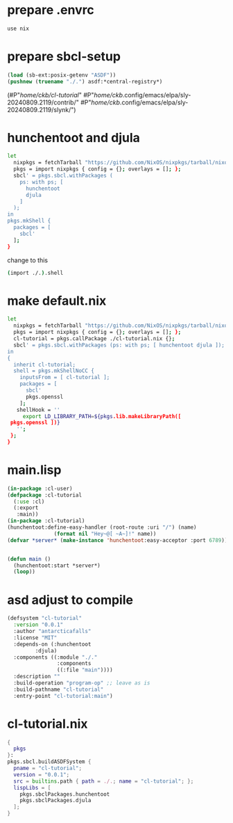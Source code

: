 #+PROPERTY: header-args:lisp :results replace


* prepare .envrc
#+name: prepare .envrc
#+header: :tangle .envrc
#+begin_src sh
  use nix
#+end_src

* prepare sbcl-setup

#+name: sbcl-setup
#+begin_src lisp
  (load (sb-ext:posix-getenv "ASDF"))
  (pushnew (truename "./.") asdf:*central-registry*)
#+end_src

#+RESULTS: sbcl-setup
(#P"/home/ckb/cl-tutorial/"
 #P"/home/ckb/.config/emacs/elpa/sly-20240809.2119/contrib/"
 #P"/home/ckb/.config/emacs/elpa/sly-20240809.2119/slynk/")

* hunchentoot and djula
#+name: shell.nix revised
#+header: :tangle no
#+begin_src sh
  let
    nixpkgs = fetchTarball "https://github.com/NixOS/nixpkgs/tarball/nixos-24.05";
    pkgs = import nixpkgs { config = {}; overlays = []; };
    sbcl' = pkgs.sbcl.withPackages (
      ps: with ps; [
        hunchentoot
        djula
      ]
    );
  in
  pkgs.mkShell {
    packages = [
      sbcl'
    ];
  }
#+end_src

change to this
#+name: shell.nix revised
#+header: :tangle shell.nix
#+begin_src sh
  (import ./.).shell
#+end_src

* make default.nix
#+name: default.nix 
#+header: :tangle default.nix
#+begin_src sh
    let
      nixpkgs = fetchTarball "https://github.com/NixOS/nixpkgs/tarball/nixos-24.05";
      pkgs = import nixpkgs { config = {}; overlays = []; };
      cl-tutorial = pkgs.callPackage ./cl-tutorial.nix {};
      sbcl' = pkgs.sbcl.withPackages (ps: with ps; [ hunchentoot djula ]);
    in
    {
      inherit cl-tutorial;
      shell = pkgs.mkShellNoCC {
        inputsFrom = [ cl-tutorial ];
        packages = [
          sbcl'
          pkgs.openssl
        ];
       shellHook = ''
         export LD_LIBRARY_PATH=${pkgs.lib.makeLibraryPath([
  	 pkgs.openssl ])}
       '';
     };
    }
#+end_src

* main.lisp
#+name: mail.lisp
#+header: :tangle main.lisp
#+begin_src lisp
  (in-package :cl-user)
  (defpackage :cl-tutorial
    (:use :cl)
    (:export
     :main))
  (in-package :cl-tutorial)
  (hunchentoot:define-easy-handler (root-route :uri "/") (name)
  				 (format nil "Hey~@[ ~A~]!" name))
  (defvar *server* (make-instance 'hunchentoot:easy-acceptor :port 6789))


  (defun main ()
    (hunchentoot:start *server*)
    (loop))
#+end_src

* asd adjust to compile
#+name: cl-tutorial.asd
#+header: :tangle cl-tutorial.asd
#+begin_src lisp
  (defsystem "cl-tutorial"
    :version "0.0.1"
    :author "antarcticafalls"
    :license "MIT"
    :depends-on (:hunchentoot
  	       :djula)
    :components ((:module "./."
                  :components
                  ((:file "main"))))
    :description ""
    :build-operation "program-op" ;; leave as is
    :build-pathname "cl-tutorial"
    :entry-point "cl-tutorial:main")
#+end_src

* cl-tutorial.nix
#+name: cl-tutorial.nix
#+header: :tangle cl-tutorial.nix
#+begin_src nix
  {
    pkgs
  }:
  pkgs.sbcl.buildASDFSystem {
    pname = "cl-tutorial";
    version = "0.0.1";
    src = builtins.path { path = ./.; name = "cl-tutorial"; };
    lispLibs = [
      pkgs.sbclPackages.hunchentoot
      pkgs.sbclPackages.djula
    ];
  }
#+end_src
